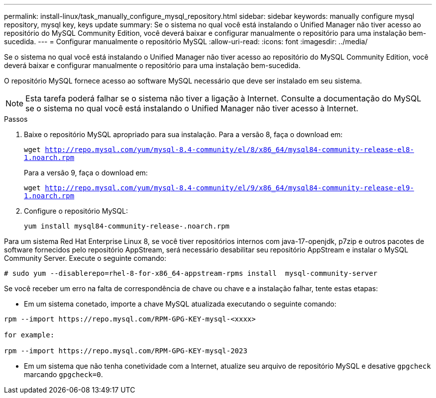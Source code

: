 ---
permalink: install-linux/task_manually_configure_mysql_repository.html 
sidebar: sidebar 
keywords: manually configure mysql repository, mysql key, keys update 
summary: Se o sistema no qual você está instalando o Unified Manager não tiver acesso ao repositório do MySQL Community Edition, você deverá baixar e configurar manualmente o repositório para uma instalação bem-sucedida. 
---
= Configurar manualmente o repositório MySQL
:allow-uri-read: 
:icons: font
:imagesdir: ../media/


[role="lead"]
Se o sistema no qual você está instalando o Unified Manager não tiver acesso ao repositório do MySQL Community Edition, você deverá baixar e configurar manualmente o repositório para uma instalação bem-sucedida.

O repositório MySQL fornece acesso ao software MySQL necessário que deve ser instalado em seu sistema.

[NOTE]
====
Esta tarefa poderá falhar se o sistema não tiver a ligação à Internet. Consulte a documentação do MySQL se o sistema no qual você está instalando o Unified Manager não tiver acesso à Internet.

====
.Passos
. Baixe o repositório MySQL apropriado para sua instalação. Para a versão 8, faça o download em:
+
`wget http://repo.mysql.com/yum/mysql-8.4-community/el/8/x86_64/mysql84-community-release-el8-1.noarch.rpm`

+
Para a versão 9, faça o download em:

+
`wget http://repo.mysql.com/yum/mysql-8.4-community/el/9/x86_64/mysql84-community-release-el9-1.noarch.rpm`

. Configure o repositório MySQL:
+
`yum install mysql84-community-release-.noarch.rpm`



Para um sistema Red Hat Enterprise Linux 8, se você tiver repositórios internos com java-17-openjdk, p7zip e outros pacotes de software fornecidos pelo repositório AppStream, será necessário desabilitar seu repositório AppStream e instalar o MySQL Community Server. Execute o seguinte comando:

[listing]
----
# sudo yum --disablerepo=rhel-8-for-x86_64-appstream-rpms install  mysql-community-server
----
Se você receber um erro na falta de correspondência de chave ou chave e a instalação falhar, tente estas etapas:

* Em um sistema conetado, importe a chave MySQL atualizada executando o seguinte comando:


[listing]
----
rpm --import https://repo.mysql.com/RPM-GPG-KEY-mysql-<xxxx>

for example:

rpm --import https://repo.mysql.com/RPM-GPG-KEY-mysql-2023
----
* Em um sistema que não tenha conetividade com a Internet, atualize seu arquivo de repositório MySQL e desative `gpgcheck` marcando `gpgcheck=0`.

